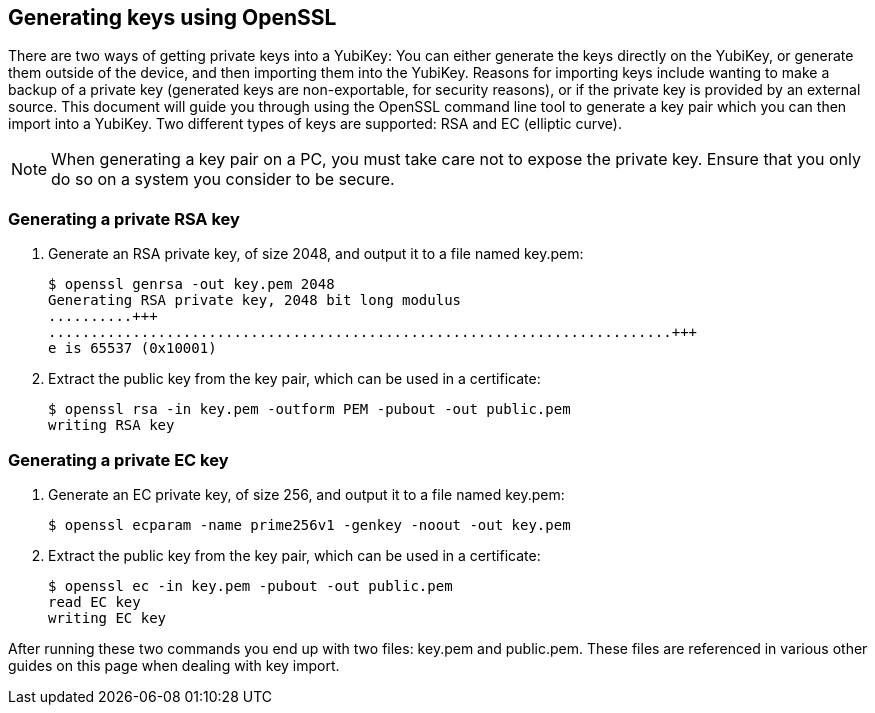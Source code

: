 == Generating keys using OpenSSL
There are two ways of getting private keys into a YubiKey: You can either
generate the keys directly on the YubiKey, or generate them outside of the
device, and then importing them into the YubiKey. Reasons for importing keys
include wanting to make a backup of a private key (generated keys are
non-exportable, for security reasons), or if the private key is provided by an
external source. This document will guide you through using the OpenSSL command
line tool to generate a key pair which you can then import into a YubiKey. Two
different types of keys are supported: RSA and EC (elliptic curve).

NOTE: When generating a key pair on a PC, you must take care not to expose the
private key. Ensure that you only do so on a system you consider to be secure.

=== Generating a private RSA key
1. Generate an RSA private key, of size 2048, and output it to a file named key.pem:

  $ openssl genrsa -out key.pem 2048
  Generating RSA private key, 2048 bit long modulus
  ..........+++
  ..........................................................................+++
  e is 65537 (0x10001)

2. Extract the public key from the key pair, which can be used in a certificate:

  $ openssl rsa -in key.pem -outform PEM -pubout -out public.pem
  writing RSA key

=== Generating a private EC key
1. Generate an EC private key, of size 256, and output it to a file named key.pem:

  $ openssl ecparam -name prime256v1 -genkey -noout -out key.pem

2. Extract the public key from the key pair, which can be used in a certificate:

  $ openssl ec -in key.pem -pubout -out public.pem 
  read EC key
  writing EC key

After running these two commands you end up with two files: key.pem and
public.pem. These files are referenced in various other guides on this page
when dealing with key import.
